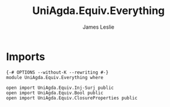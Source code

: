 #+title: UniAgda.Equiv.Everything
#+author: James Leslie
#+STARTUP: noindent hideblocks latexpreview
* Imports
#+begin_src agda2
{-# OPTIONS --without-K --rewriting #-}
module UniAgda.Equiv.Everything where

open import UniAgda.Equiv.Inj-Surj public
open import UniAgda.Equiv.Bool public
open import UniAgda.Equiv.ClosureProperties public
#+end_src